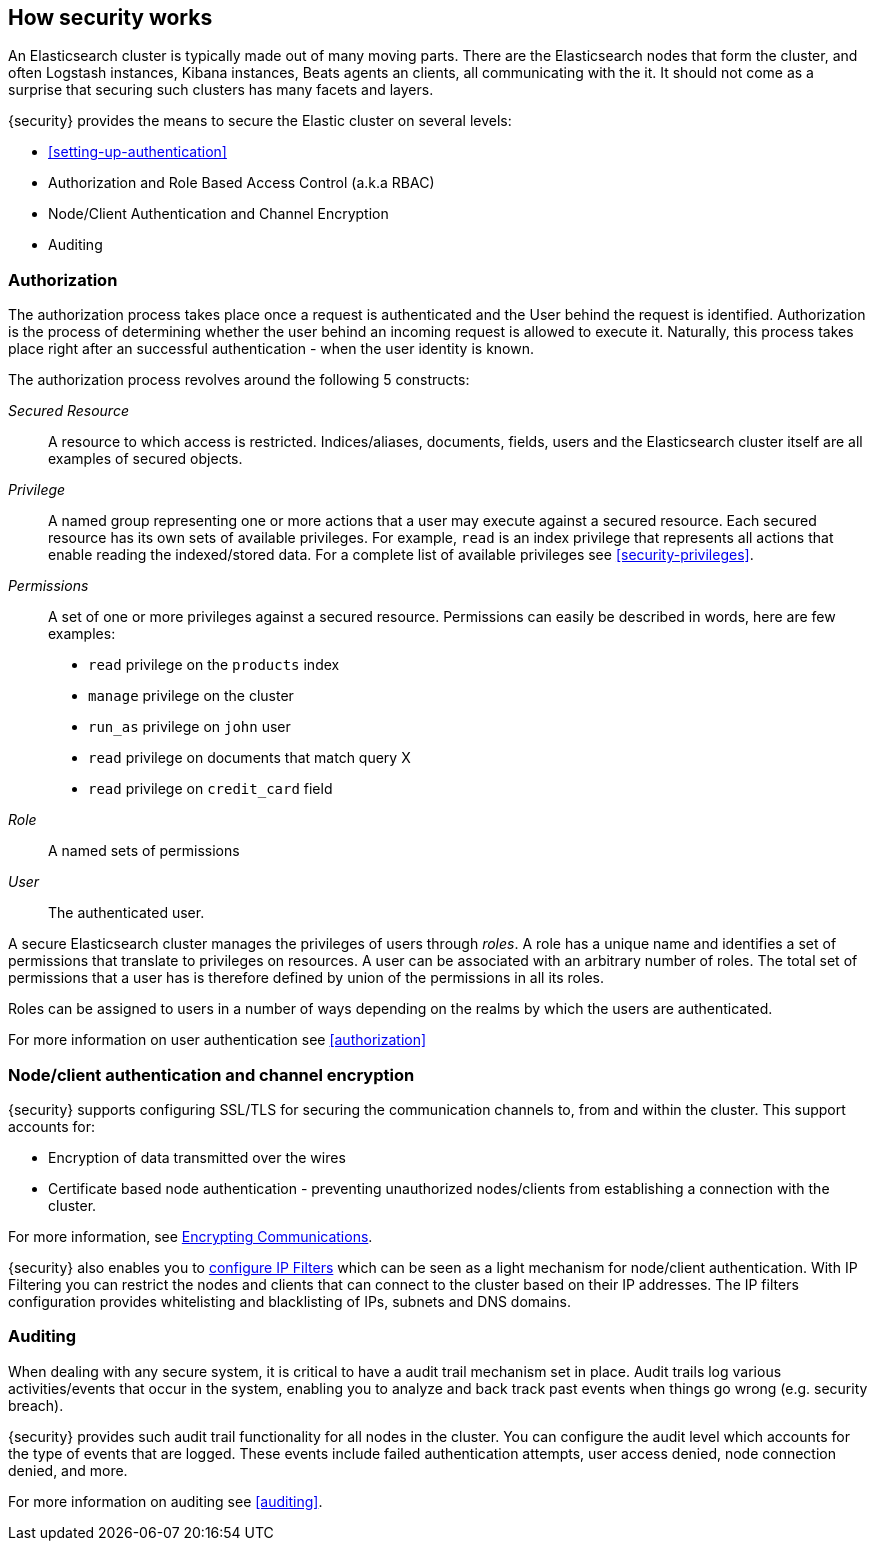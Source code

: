 [role="xpack"]
[[how-security-works]]
== How security works

An Elasticsearch cluster is typically made out of many moving parts. There are
the Elasticsearch nodes that form the cluster, and often Logstash instances,
Kibana instances, Beats agents an clients, all communicating with the it.
It should not come as a surprise that securing such clusters has many facets and
layers.

{security} provides the means to secure the Elastic cluster on several levels:

  * <<setting-up-authentication>>
  * Authorization and Role Based Access Control (a.k.a RBAC)
  * Node/Client Authentication and Channel Encryption
  * Auditing

[float]
=== Authorization

The authorization process takes place once a request is authenticated and the
User behind the request is identified. Authorization is the process of determining
whether the user behind an incoming request is allowed to execute it. Naturally,
this process takes place right after an successful authentication - when the
user identity is known.

The authorization process revolves around the following 5 constructs:

_Secured Resource_::
A resource to which access is restricted. Indices/aliases, documents, fields,
users and the Elasticsearch cluster itself are all examples of secured objects.

_Privilege_::
A named group representing one or more actions that a user may execute against a
secured resource. Each secured resource has its own sets of available privileges.
For example, `read` is an index privilege that represents all actions that enable
reading the indexed/stored data. For a complete list of available privileges
see <<security-privileges>>.

_Permissions_::
A set of one or more privileges against a secured resource. Permissions can
easily be described in words, here are few examples:
 * `read` privilege on the `products` index
 * `manage` privilege on the cluster
 * `run_as` privilege on `john` user
 * `read` privilege on documents that match query X
 * `read` privilege on `credit_card` field

_Role_::
A named sets of permissions

_User_::
The authenticated user.

A secure Elasticsearch cluster manages the privileges of users through _roles_.
A role has a unique name and identifies a set of permissions that translate to
privileges on resources. A user can be associated with an arbitrary number of
roles. The total set of permissions that a user has is therefore defined by
union of the permissions in all its roles.

Roles can be assigned to users in a number of ways depending on the realms by
which the users are authenticated.

For more information on user authentication see <<authorization>>


[float]
=== Node/client authentication and channel encryption

{security} supports configuring SSL/TLS for securing the communication channels
to, from and within the cluster. This support accounts for:

  * Encryption of data transmitted over the wires
  * Certificate based node authentication - preventing unauthorized nodes/clients
    from establishing a connection with the cluster.

For more information, see <<encrypting-communications, Encrypting Communications>>.

{security} also enables you to <<ip-filtering, configure IP Filters>> which can
be seen as a light mechanism for node/client authentication. With IP Filtering
you can restrict the nodes and clients that can connect to the cluster based
on their IP addresses. The IP filters configuration provides whitelisting
and blacklisting of IPs, subnets and DNS domains.


[float]
=== Auditing
When dealing with any secure system, it is critical to have a audit trail
mechanism set in place. Audit trails log various activities/events that occur in
the system, enabling you to analyze and back track past events when things go
wrong (e.g. security breach).

{security} provides such audit trail functionality for all nodes in the cluster.
You can configure the audit level which accounts for the type of events that are
logged. These events include failed authentication attempts, user access denied,
node connection denied, and more.

For more information on auditing see <<auditing>>.
